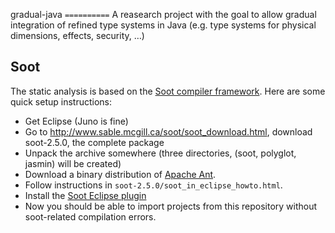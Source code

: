 gradual-java
============
A reasearch project with the goal to allow gradual integration of
refined type systems in Java (e.g. type systems for physical
dimensions, effects, security, ...)
** Soot 
The static analysis is based on the [[http://www.sable.mcgill.ca/soot/][Soot compiler framework]]. Here are
some quick setup instructions:
- Get Eclipse (Juno is fine)
- Go to http://www.sable.mcgill.ca/soot/soot_download.html, download soot-2.5.0, the complete package
- Unpack the archive somewhere (three directories, (soot, polyglot, jasmin) will be created)
- Download a binary distribution of [[http://ant.apache.org/bindownload.cgi][Apache Ant]].
- Follow instructions in =soot-2.5.0/soot_in_eclipse_howto.html=. 
- Install the [[http://www.sable.mcgill.ca/soot/eclipse/updates/index.html][Soot Eclipse plugin]]
- Now you should be able to import projects from this repository
  without soot-related compilation errors.



